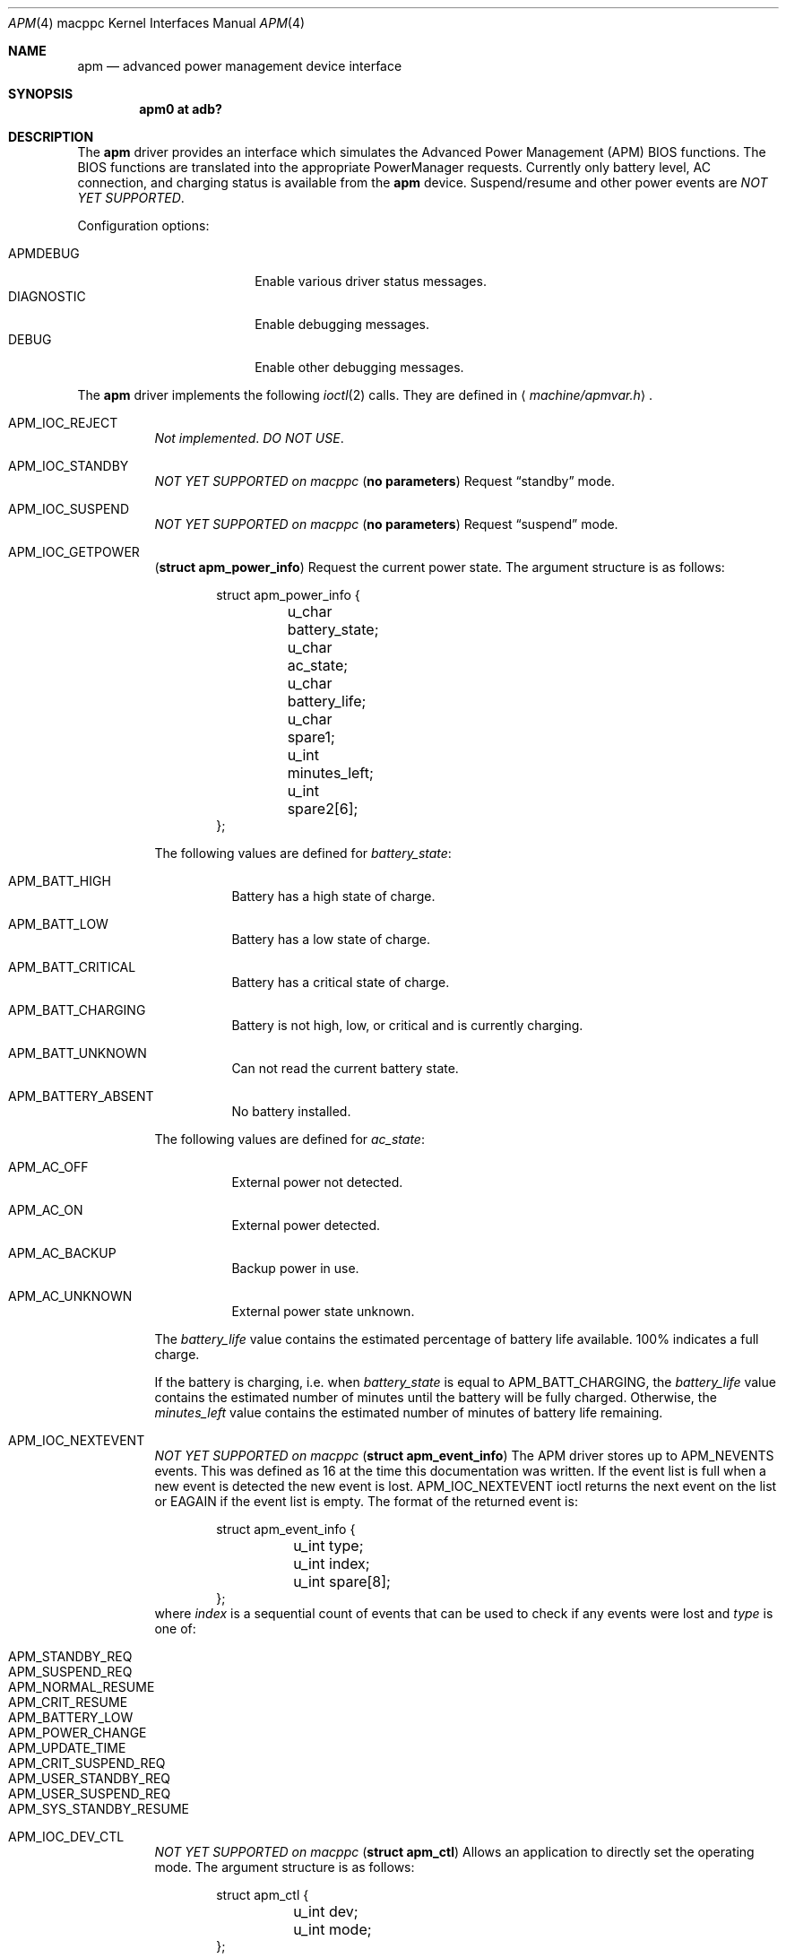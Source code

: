 .\"	$OpenBSD: src/share/man/man4/man4.macppc/apm.4,v 1.8 2007/05/31 19:19:55 jmc Exp $
.\"
.\"	Copyright (c) 1998 Marco S. Hyman
.\"
.\"	Permission to copy all or part of this material for any purpose is
.\"	granted provided that the above copyright notice and this paragraph
.\"	are duplicated in all copies.  THIS SOFTWARE IS PROVIDED ``AS IS''
.\"	AND WITHOUT ANY EXPRESS OR IMPLIED WARRANTIES, INCLUDING, WITHOUT
.\"	LIMITATION, THE IMPLIED WARRANTIES OF MERCHANTABILITY AND FITNESS
.\"	FOR A PARTICULAR PURPOSE.
.\"
.Dd $Mdocdate$
.Dt APM 4 macppc
.Os
.Sh NAME
.Nm apm
.Nd advanced power management device interface
.Sh SYNOPSIS
.Cd "apm0 at adb?"
.Sh DESCRIPTION
The
.Nm
driver provides an interface which simulates the Advanced Power Management
.Pq Tn APM
.Tn BIOS
functions.
The
.Tn BIOS
functions are translated into the appropriate PowerManager requests.
Currently only battery level, AC connection, and charging status is available
from the
.Nm
device.
Suspend/resume and other power events are
.Em NOT YET SUPPORTED .
.Pp
Configuration options:
.Pp
.Bl -tag -width DIAGNOSTIC -compact -offset indent
.It Dv APMDEBUG
Enable various driver status messages.
.It Dv DIAGNOSTIC
Enable debugging messages.
.It Dv DEBUG
Enable other debugging messages.
.El
.Pp
The
.Nm
driver implements the following
.Xr ioctl 2
calls.
They are defined in
.Aq Pa machine/apmvar.h .
.Bl -tag -width Ds
.It Dv APM_IOC_REJECT
.Em Not implemented . DO NOT USE .
.It Dv APM_IOC_STANDBY
.Em NOT YET SUPPORTED on macppc
.Pq Li "no parameters"
Request
.Dq standby
mode.
.It Dv APM_IOC_SUSPEND
.Em NOT YET SUPPORTED on macppc
.Pq Li "no parameters"
Request
.Dq suspend
mode.
.It Dv APM_IOC_GETPOWER
.Pq Li "struct apm_power_info"
Request the current power state.
The argument structure is as follows:
.Bd -literal -offset indent
struct apm_power_info {
	u_char battery_state;
	u_char ac_state;
	u_char battery_life;
	u_char spare1;
	u_int minutes_left;
	u_int spare2[6];
};
.Ed
.Pp
The following values are defined for
.Va battery_state :
.Bl -tag -width Ds
.It Dv APM_BATT_HIGH
Battery has a high state of charge.
.It Dv APM_BATT_LOW
Battery has a low state of charge.
.It Dv APM_BATT_CRITICAL
Battery has a critical state of charge.
.It Dv APM_BATT_CHARGING
Battery is not high, low, or critical and is currently charging.
.It Dv APM_BATT_UNKNOWN
Can not read the current battery state.
.It Dv APM_BATTERY_ABSENT
No battery installed.
.El
.Pp
The following values are defined for
.Va ac_state :
.Bl -tag -width Ds
.It Dv APM_AC_OFF
External power not detected.
.It Dv APM_AC_ON
External power detected.
.It Dv APM_AC_BACKUP
Backup power in use.
.It Dv APM_AC_UNKNOWN
External power state unknown.
.El
.Pp
The
.Va battery_life
value contains the estimated percentage of battery life available.
100% indicates a full charge.
.Pp
If the battery is charging, i.e. when
.Va battery_state
is equal to
.Dv APM_BATT_CHARGING ,
the
.Va battery_life
value contains the estimated number of minutes until the battery will be
fully charged.
Otherwise, the
.Va minutes_left
value contains the estimated number of minutes of battery life remaining.
.It Dv APM_IOC_NEXTEVENT
.Em NOT YET SUPPORTED on macppc
.Pq Li "struct apm_event_info"
The
.Tn APM
driver stores up to
.Dv APM_NEVENTS
events.
This was defined as 16 at the time this documentation was written.
If the event list is full when a new event is detected the new event is lost.
.Dv APM_IOC_NEXTEVENT
ioctl returns the next event on the list or
.Er EAGAIN
if the event list is empty.
The format of the returned event is:
.Bd -literal -offset indent
struct apm_event_info {
	u_int type;
	u_int index;
	u_int spare[8];
};
.Ed
where
.Va index
is a sequential count of events that can be used to check if any
events were lost and
.Va type
is one of:
.Pp
.Bl -tag -width Ds -offset indent -compact
.It Dv APM_STANDBY_REQ
.It Dv APM_SUSPEND_REQ
.It Dv APM_NORMAL_RESUME
.It Dv APM_CRIT_RESUME
.It Dv APM_BATTERY_LOW
.It Dv APM_POWER_CHANGE
.It Dv APM_UPDATE_TIME
.It Dv APM_CRIT_SUSPEND_REQ
.It Dv APM_USER_STANDBY_REQ
.It Dv APM_USER_SUSPEND_REQ
.It Dv APM_SYS_STANDBY_RESUME
.El
.It Dv APM_IOC_DEV_CTL
.Em NOT YET SUPPORTED on macppc
.Pq Li "struct apm_ctl"
Allows an application to directly set the
.Tm APM
operating mode.
The argument structure is as follows:
.Bd -literal -offset indent
struct apm_ctl {
	u_int dev;
	u_int mode;
};
.Ed
.Pp
.Va dev
indicates the device, typically
.Dv APM_DEV_ALLDEVS .
.Pp
.Va mode
indicates the desired operating mode.
Possible values are
.Bl -tag -compact -offset indent
.It Dv APM_SYS_READY
.It Dv APM_SYS_STANDBY
.It Dv APM_SYS_SUSPEND
.It Dv APM_SYS_OFF
.It Dv APM_LASTREQ_INPROG
.It Dv APM_LASTREQ_REJECTED
.El
.It Dv APM_IOC_PRN_CTL
.Em NOT YET SUPPORTED on macppc
.Pq Li "int"
This
.Xr ioctl 2
controls message output by the
.Tn APM
driver when a power change event is detected.
The integer parameter is one of:
.Bl -tag -width Ds
.It Dv APM_PRINT_ON
All power change events result in a message.
This is the normal operating mode for the driver.
.It Dv APM_PRINT_OFF
Power change event messages are suppressed.
.It Dv APM_PRINT_PCT
Power change event messages are suppressed unless the estimated
battery life percentage changes.
.El
.Pp
However, in no case will power status messages be displayed until the
battery life goes below the percentage in the
.Xr sysctl 8
state variable
.Dv machdep.apmwarn .
Setting
.Dv machdep.apmwarn
to zero disables all warnings regardless of the
.Dv APM_IOC_PRN_CTL
setting.
.El
.Pp
.Em NOT YET SUPPORTED on macppc:
As noted above, the operation of the
.Tn APM
driver can be modified using the
.Dv machdep.apmwarn
.Xr sysctl 8
variable.
Another driver modifier is the
.Dv machdep.apmhalt
variable.
When
.Dv machdep.apmhalt
is set to 1 the
.Tn APM
power down code is modified in a way necessary for correct operation on
some systems, mainly
.Tn IBM
laptops.
If your system does not power down when given the command
.Li "halt -p"
try setting
.Dv machdep.apmhalt
to 1 using
.Xr sysctl 8 .
The variable can be set at boot time in
.Xr sysctl.conf 5 .
.Sh FILES
.Bl -tag -width /dev/apmctl
.It Pa /dev/apm
.Tn APM
data device.
May only be opened read-only.
May be opened by multiple concurrent users.
.It Pa /dev/apmctl
.Tn APM
control device.
May be opened read-write or write-only.
May only be opened by one user at a time.
An attempt to open the file when in use will fail, returning
.Er EBUSY .
.El
.Sh SEE ALSO
.Xr adb 4 ,
.Xr intro 4 ,
.Xr sysctl.conf 5 ,
.Xr apm 8 ,
.Xr apmd 8 ,
.Xr halt 8 ,
.Xr sysctl 8
.Sh HISTORY
The
.Nm
driver source code contains these copyrights:
.Pp
.Bl -item -compact
.It
.Li Copyright (c) 1995 John T. Kohl.  All rights reserved.
.It
.Li Copyright (C) 1994 by HOSOKAWA Tatsumi <hosokawa@mt.cs.keio.ac.jp>
.El
.Pp
\&...and has been hacked on by many others since.
.Sh BUGS
Sleep modes and power events are not supported.
